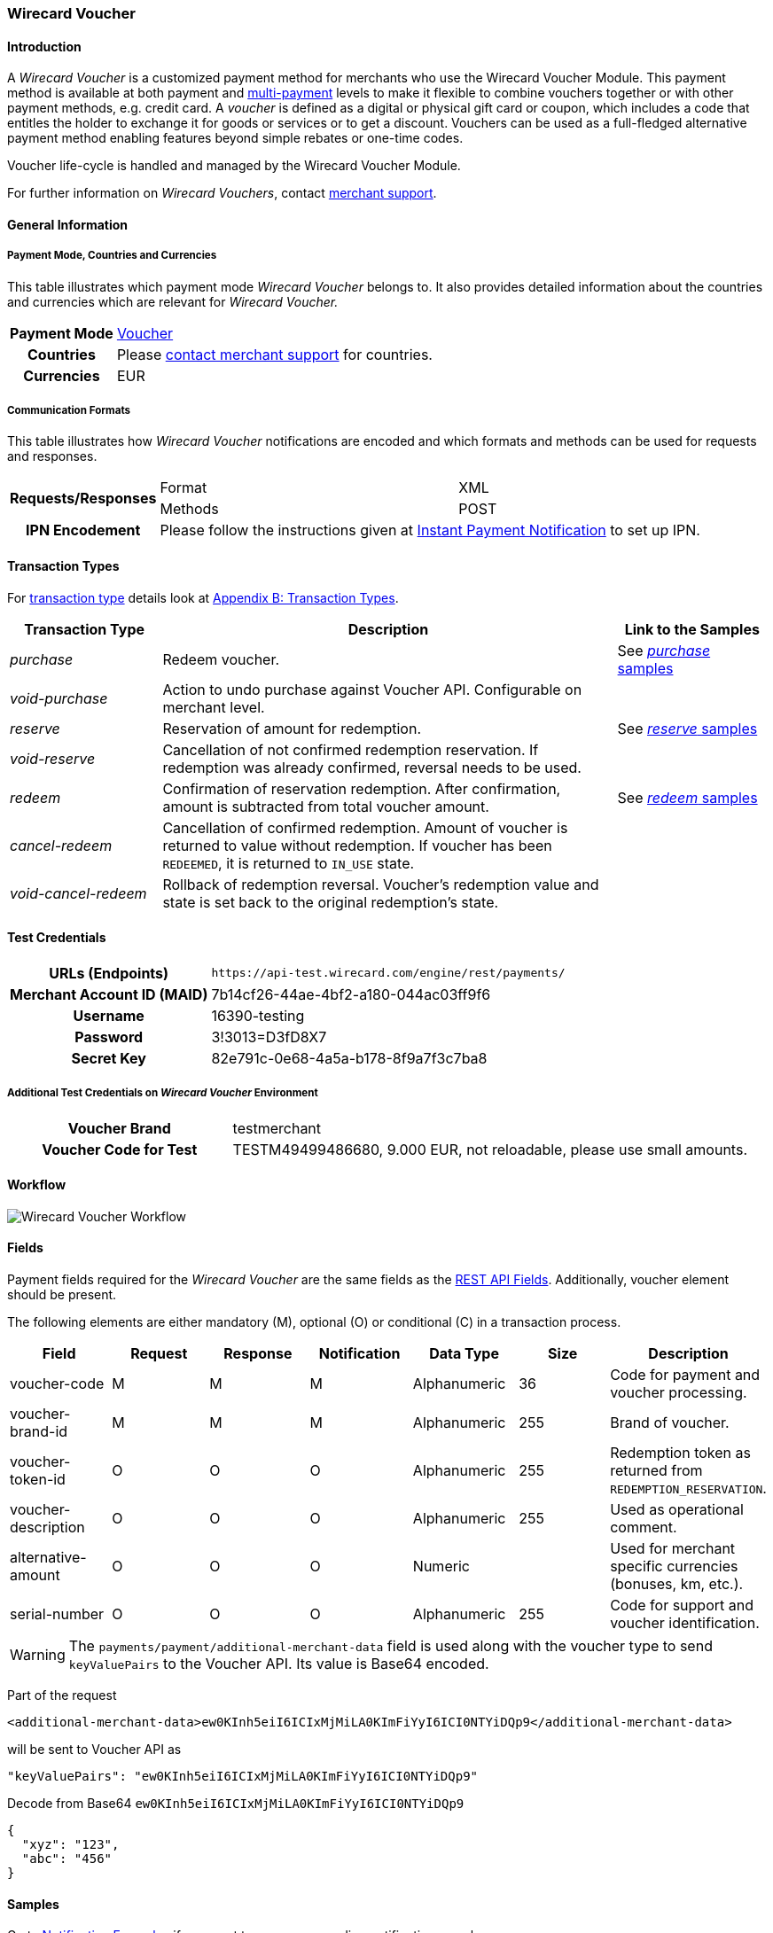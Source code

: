 [#WirecardVoucher]
=== Wirecard Voucher

[#WirecardVoucher_Introduction]
==== Introduction

A _Wirecard Voucher_ is a customized payment method for merchants who use
the Wirecard Voucher Module. This payment method is available at both
payment and <<MultiPaymentApi, multi-payment>> levels
to make it flexible to combine vouchers together or with other payment
methods, e.g. credit card. A _voucher_ is defined as a digital or physical
gift card or coupon, which includes a code that entitles the holder to
exchange it for goods or services or to get a discount. Vouchers can be
used as a full-fledged alternative payment method enabling features
beyond simple rebates or one-time codes. 

Voucher life-cycle is handled and managed by the Wirecard Voucher Module.

For further information on _Wirecard Vouchers_, contact
mailto:support@wirecard.com[merchant support].


[#WirecardVoucher_GeneralInformation]
==== General Information

[#WirecardVoucher_GeneralInformation_PaymentMode]
===== Payment Mode, Countries and Currencies

This table illustrates which payment mode _Wirecard Voucher_ belongs to.
It also provides detailed information about the countries and currencies
which are relevant for _Wirecard Voucher._

[cols="20h, 80"]
|===
| Payment Mode | <<PaymentMethods_PaymentMode_Voucher, Voucher>>
| Countries    | Please <<ContactUs, contact merchant support>> for countries. 
| Currencies   | EUR
|===

[#WirecardVoucher_GeneralInformation_CommunicationFormats]
===== Communication Formats

This table illustrates how _Wirecard Voucher_ notifications are encoded
and which formats and methods can be used for requests and responses.

[cols="20, 40, 40"]
|===
.2+h| Requests/Responses | Format  | XML
                         | Methods | POST

h|IPN Encodement       2+| Please follow the instructions given at <<GeneralPlatformFeatures_IPN, Instant Payment Notification>> to set up IPN.
|===


[#WirecardVoucher_TransactionTypes]
==== Transaction Types

For <<Glossary_TransactionType, transaction type>> details look at <<AppendixB, Appendix B: Transaction Types>>.

[cols="20e, 60, 20"]
|===
| Transaction Type | Description | Link to the Samples

| purchase | Redeem voucher. |See <<WirecardVoucher_Samples_Purchase, _purchase_ samples>>
| void-purchase |Action to undo purchase against Voucher API.
Configurable on merchant level. | 
| reserve | Reservation of amount for redemption. | See <<WirecardVoucher_Samples_Reserve, _reserve_ samples>>
| void-reserve | Cancellation of not confirmed redemption reservation.
If redemption was already confirmed, reversal needs to be used. | 
| redeem | Confirmation of reservation redemption. After confirmation,
amount is subtracted from total voucher amount. |See <<WirecardVoucher_Samples_Redeem, _redeem_ samples>>
| cancel-redeem | Cancellation of confirmed redemption. Amount of
voucher is returned to value without redemption. If voucher has been
``REDEEMED``, it is returned to ``IN_USE`` state. | 
| void-cancel-redeem | Rollback of redemption reversal. Voucher's
redemption value and state is set back to the original redemption's state. | 
|===


[#WirecardVoucher_TestCredentials]
==== Test Credentials

[cols="30h, 70"]
|===
| URLs (Endpoints) | ``\https://api-test.wirecard.com/engine/rest/payments/``
| Merchant Account ID (MAID) | 7b14cf26-44ae-4bf2-a180-044ac03ff9f6
| Username         | 16390-testing
| Password         | 3!3013=D3fD8X7
| Secret Key       | 82e791c-0e68-4a5a-b178-8f9a7f3c7ba8
|===

[#WirecardVoucher_TestCredentials_AdditionalTestCredentials]
===== Additional Test Credentials on _Wirecard Voucher_ Environment

[cols="30h, 70"]
|===
| Voucher Brand | testmerchant
| Voucher Code for Test | TESTM49499486680, 9.000 EUR, not reloadable, please use small amounts.
|===

[#WirecardVoucher_Workflow]
==== Workflow

image::images/11-37-wirecard-voucher/WirecardVoucher_Workflow.png[Wirecard Voucher Workflow]

[#WirecardVoucher_Fields]
==== Fields

Payment fields required for the _Wirecard Voucher_ are the same fields as
the <<RestApi_Fields, REST API Fields>>. Additionally, voucher element should
be present.

The following elements are either mandatory (M), optional (O) or
conditional \(C) in a transaction process.

[cols="v,,,,,,"]
|===
| Field               | Request | Response | Notification | Data Type    | Size | Description

| voucher-code        | M       | M        | M            | Alphanumeric | 36   | Code for payment and voucher processing.
| voucher-brand-id    | M       | M        | M            | Alphanumeric | 255  | Brand of voucher.
| voucher-token-id    | O       | O        | O            | Alphanumeric | 255  | Redemption token as returned from ``REDEMPTION_RESERVATION``.
| voucher-description | O       | O        | O            | Alphanumeric | 255  | Used as operational comment.
| alternative-amount  | O       | O        | O            | Numeric      |      | Used for merchant specific currencies (bonuses, km, etc.).
| serial-number       | O       | O        | O            | Alphanumeric | 255  | Code for support and voucher identification.
|===

WARNING: The ``payments/payment/additional-merchant-data``
field is used along with the voucher type to send ``keyValuePairs`` to the
Voucher API. Its value is Base64 encoded.

Part of the request

[source,xml]
----
<additional-merchant-data>ew0KInh5eiI6ICIxMjMiLA0KImFiYyI6ICI0NTYiDQp9</additional-merchant-data>
----

will be sent to Voucher API as

[source]
----
"keyValuePairs": "ew0KInh5eiI6ICIxMjMiLA0KImFiYyI6ICI0NTYiDQp9"
----

Decode from Base64 ``ew0KInh5eiI6ICIxMjMiLA0KImFiYyI6ICI0NTYiDQp9``

[source,json]
----
{
  "xyz": "123",
  "abc": "456"
}
----

[#WirecardVoucher_Samples]
==== Samples

Go to <<GeneralPlatformFeatures_IPN_NotificationExamples, Notification Examples>> if you want
to see corresponding notification samples.

[#WirecardVoucher_Samples_Purchase]
===== _purchase_

.XML purchase Request (Successful)

[source,xml]
----
<?xml version="1.0" encoding="utf-8" standalone="yes"?>
<payment xmlns="http://www.elastic-payments.com/schema/payment">
	<merchant-account-id>7b14cf26-44ae-4bf2-a180-044ac03ff9f6</merchant-account-id>
	<request-id>{{$guid}}</request-id>
	<transaction-type>purchase</transaction-type>
	<requested-amount currency="EUR">1.25</requested-amount>
	<payment-methods>
		<payment-method name="voucher" />
	</payment-methods>
	<voucher>
		<voucher-code>TESTM49499486680</voucher-code>
		<voucher-brand-id>testmerchant</voucher-brand-id>
		<voucher-description>This is Voucher Description</voucher-description>
	</voucher>
</payment>
----

.XML purchase Response (Successful)

[source,xml]
----
<?xml version="1.0" encoding="utf-8" standalone="yes"?>
<payment xmlns="http://www.elastic-payments.com/schema/payment" xmlns:ns2="http://www.elastic-payments.com/schema/epa/transaction" self="https://api-test.wirecard.com:443/engine/rest/merchants/7b14cf26-44ae-4bf2-a180-044ac03ff9f6/payments/d424b4b8-c189-4f7f-b24b-912d35632924">
    <merchant-account-id ref="https://api-test.wirecard.com:443/engine/rest/config/merchants/7b14cf26-44ae-4bf2-a180-044ac03ff9f6">7b14cf26-44ae-4bf2-a180-044ac03ff9f6</merchant-account-id>
    <transaction-id>d424b4b8-c189-4f7f-b24b-912d35632924</transaction-id>
    <request-id>826a358c-ff21-4eb8-8150-dd14ba4c2263</request-id>
    <transaction-type>purchase</transaction-type>
    <transaction-state>success</transaction-state>
    <completion-time-stamp>2018-07-05T07:36:06.000Z</completion-time-stamp>
    <statuses>
        <status code="201.0000" description="voucher:The resource was successfully created." severity="information" />
    </statuses>
    <requested-amount currency="EUR">1.25</requested-amount>
    <payment-methods>
        <payment-method name="voucher" />
    </payment-methods>
    <voucher>
        <voucher-code>TE******80</voucher-code>
        <voucher-brand-id>testmerchant</voucher-brand-id>
        <voucher-token-id>e7222p70eta48ck8lidnrcsgto</voucher-token-id>
        <voucher-description>This is Voucher Description</voucher-description>
    </voucher>
    <provider-account-id>0000003173E1F10E</provider-account-id>
</payment>
----

.XML void-purchase Request (Successful)

[source,xml]
----
<?xml version="1.0" encoding="utf-8" standalone="yes"?>
<payment xmlns="http://www.elastic-payments.com/schema/payment">
	<request-id>{{$guid}}</request-id>
	<transaction-type>void-purchase</transaction-type>
	<parent-transaction-id>$transaction-id-from-purchase-response</parent-transaction-id>
</payment>
----

.XML void-purchase Response (Successful)

[source,xml]
----
<?xml version="1.0" encoding="utf-8" standalone="yes"?>
<payment xmlns="http://www.elastic-payments.com/schema/payment" xmlns:ns2="http://www.elastic-payments.com/schema/epa/transaction" self="https://api-test.wirecard.com:443/engine/rest/merchants/7b14cf26-44ae-4bf2-a180-044ac03ff9f6/payments/1c4ba465-400a-4366-bf39-d0cae16aa2fa">
    <merchant-account-id ref="https://api-test.wirecard.com:443/engine/rest/config/merchants/7b14cf26-44ae-4bf2-a180-044ac03ff9f6">7b14cf26-44ae-4bf2-a180-044ac03ff9f6</merchant-account-id>
    <transaction-id>1c4ba465-400a-4366-bf39-d0cae16aa2fa</transaction-id>
    <request-id>8eb23e9a-61e8-4bd5-8a9d-7faa9edb54b7</request-id>
    <transaction-type>void-purchase</transaction-type>
    <transaction-state>success</transaction-state>
    <completion-time-stamp>2018-07-05T07:36:59.000Z</completion-time-stamp>
    <statuses>
        <status code="201.0000" description="voucher:The resource was successfully created." severity="information" />
    </statuses>
    <requested-amount currency="EUR">1.25</requested-amount>
    <parent-transaction-id>d424b4b8-c189-4f7f-b24b-912d35632924</parent-transaction-id>
    <payment-methods>
        <payment-method name="voucher" />
    </payment-methods>
    <parent-transaction-amount currency="EUR">1.250000</parent-transaction-amount>
    <api-id>elastic-api</api-id>
    <voucher>
        <voucher-code>TE******80</voucher-code>
        <voucher-brand-id>testmerchant</voucher-brand-id>
        <voucher-token-id>e7222p70eta48ck8lidnrcsgto</voucher-token-id>
        <voucher-description>This is Voucher Description</voucher-description>
    </voucher>
    <provider-account-id>0000003173E1F10E</provider-account-id>
</payment>
----

[#WirecardVoucher_Samples_Reserve]
===== _reserve_

.XML reserve Request (Successful)

[source,xml]
----
<?xml version="1.0" encoding="utf-8" standalone="yes"?>
<payment xmlns="http://www.elastic-payments.com/schema/payment">
	<merchant-account-id>7b14cf26-44ae-4bf2-a180-044ac03ff9f6</merchant-account-id>
	<request-id>${{guid}}</request-id>
	<transaction-type>reserve</transaction-type>
	<requested-amount currency="EUR">0.25</requested-amount>
	<payment-methods>
		<payment-method name="voucher" />
	</payment-methods>
	<voucher>
		<voucher-code>TESTM49499486680</voucher-code>
		<voucher-brand-id>testmerchant</voucher-brand-id>
		<voucher-description>This is Voucher Description</voucher-description>
	</voucher>
</payment>
----

.XML reserve Response (Successful)

[source,xml]
----
<?xml version="1.0" encoding="utf-8" standalone="yes"?>
<payment xmlns="http://www.elastic-payments.com/schema/payment" xmlns:ns2="http://www.elastic-payments.com/schema/epa/transaction" self="https://api-test.wirecard.com:443/engine/rest/merchants/7b14cf26-44ae-4bf2-a180-044ac03ff9f6/payments/7c4d1dc7-d439-44a1-83b7-90b8678afe76">
    <merchant-account-id ref="https://api-test.wirecard.com:443/engine/rest/config/merchants/7b14cf26-44ae-4bf2-a180-044ac03ff9f6">7b14cf26-44ae-4bf2-a180-044ac03ff9f6</merchant-account-id>
    <transaction-id>7c4d1dc7-d439-44a1-83b7-90b8678afe76</transaction-id>
    <request-id>175215cb-00f0-42a5-9471-4b7bd17cb554</request-id>
    <transaction-type>reserve</transaction-type>
    <transaction-state>success</transaction-state>
    <completion-time-stamp>2018-07-05T07:38:52.000Z</completion-time-stamp>
    <statuses>
        <status code="201.0000" description="voucher:The resource was successfully created." severity="information" />
    </statuses>
    <requested-amount currency="EUR">0.25</requested-amount>
    <payment-methods>
        <payment-method name="voucher" />
    </payment-methods>
    <voucher>
        <voucher-code>TE******80</voucher-code>
        <voucher-brand-id>testmerchant</voucher-brand-id>
        <voucher-token-id>4q1mlejfi3g1g5uaplmekdt2tg</voucher-token-id>
        <voucher-description>This is Voucher Description</voucher-description>
    </voucher>
    <provider-account-id>0000003173E1F10E</provider-account-id>
</payment>
----

.XML void-reserve Request (Successful)

[source,xml]
----
<?xml version="1.0" encoding="utf-8" standalone="yes"?>
<payment xmlns="http://www.elastic-payments.com/schema/payment">
	<request-id>{{$guid}}</request-id>
	<transaction-type>void-reserve</transaction-type>
	<parent-transaction-id>$transaction-id-from-reserve-response</parent-transaction-id>
</payment>
----

.XML void-reserve Response (Successful)

[source,xml]
----
<?xml version="1.0" encoding="utf-8" standalone="yes"?>
<payment xmlns="http://www.elastic-payments.com/schema/payment" xmlns:ns2="http://www.elastic-payments.com/schema/epa/transaction" self="https://api-test.wirecard.com:443/engine/rest/merchants/7b14cf26-44ae-4bf2-a180-044ac03ff9f6/payments/1fcf2f9f-47df-4301-8c45-51d9085aca53">
    <merchant-account-id ref="https://api-test.wirecard.com:443/engine/rest/config/merchants/7b14cf26-44ae-4bf2-a180-044ac03ff9f6">7b14cf26-44ae-4bf2-a180-044ac03ff9f6</merchant-account-id>
    <transaction-id>1fcf2f9f-47df-4301-8c45-51d9085aca53</transaction-id>
    <request-id>6c517309-1b74-44a8-8b6f-19ed50c0cb8b</request-id>
    <transaction-type>void-reserve</transaction-type>
    <transaction-state>success</transaction-state>
    <completion-time-stamp>2018-07-09T10:19:37.000Z</completion-time-stamp>
    <statuses>
        <status code="201.0000" description="voucher:The resource was successfully created." severity="information" />
    </statuses>
    <requested-amount currency="EUR">0.25</requested-amount>
    <parent-transaction-id>83666ab6-cb2d-47eb-9112-8916008a1059</parent-transaction-id>
    <payment-methods>
        <payment-method name="voucher" />
    </payment-methods>
    <parent-transaction-amount currency="EUR">0.250000</parent-transaction-amount>
    <api-id>elastic-api</api-id>
    <voucher>
        <voucher-code>TE******80</voucher-code>
        <voucher-brand-id>testmerchant</voucher-brand-id>
        <voucher-token-id>rk0rdd9qj80r8ch2tlmf8kn3g0</voucher-token-id>
        <voucher-description>This is Voucher Description</voucher-description>
    </voucher>
    <provider-account-id>0000003173E1F10E</provider-account-id>
</payment>
----

[#WirecardVoucher_Samples_Redeem]
===== _redeem_

.XML redeem Request (Successful)

[source,xml]
----
<?xml version="1.0" encoding="utf-8" standalone="yes"?>
<payment xmlns="http://www.elastic-payments.com/schema/payment">
	<merchant-account-id>7b14cf26-44ae-4bf2-a180-044ac03ff9f6</merchant-account-id>
	<request-id>${{guid}}</request-id>
	<transaction-type>redeem</transaction-type>
	<requested-amount currency="EUR">0.25</requested-amount>
	<payment-methods>
		<payment-method name="voucher" />
	</payment-methods>
	<voucher>
		<voucher-code>TESTM49499486680</voucher-code>
		<voucher-brand-id>testmerchant</voucher-brand-id>
		<voucher-description>This is Voucher Description</voucher-description>
		<voucher-token-id>$from-successful-reserve-response</voucher-token-id>
	</voucher>
</payment>
----

.XML redeem Response (Successful)

[source,xml]
----
<?xml version="1.0" encoding="utf-8" standalone="yes"?>
<payment xmlns="http://www.elastic-payments.com/schema/payment" xmlns:ns2="http://www.elastic-payments.com/schema/epa/transaction" self="https://api-test.wirecard.com:443/engine/rest/merchants/7b14cf26-44ae-4bf2-a180-044ac03ff9f6/payments/2bf67fc0-a137-4e3e-b149-b5bbc958ecc6">
    <merchant-account-id ref="https://api-test.wirecard.com:443/engine/rest/config/merchants/7b14cf26-44ae-4bf2-a180-044ac03ff9f6">7b14cf26-44ae-4bf2-a180-044ac03ff9f6</merchant-account-id>
    <transaction-id>2bf67fc0-a137-4e3e-b149-b5bbc958ecc6</transaction-id>
    <request-id>30232dda-6a16-400d-8e91-e6d1754b227b</request-id>
    <transaction-type>redeem</transaction-type>
    <transaction-state>success</transaction-state>
    <completion-time-stamp>2018-07-05T07:40:06.000Z</completion-time-stamp>
    <statuses>
        <status code="201.0000" description="voucher:The resource was successfully created." severity="information" />
    </statuses>
    <requested-amount currency="EUR">0.25</requested-amount>
    <payment-methods>
        <payment-method name="voucher" />
    </payment-methods>
    <voucher>
        <voucher-code>TE******80</voucher-code>
        <voucher-brand-id>testmerchant</voucher-brand-id>
        <voucher-token-id>4q1mlejfi3g1g5uaplmekdt2tg</voucher-token-id>
        <voucher-description>This is Voucher Description</voucher-description>
    </voucher>
    <provider-account-id>0000003173E1F10E</provider-account-id>
</payment>
----

.XML cancel-redeem Request (Successful)

[source,xml]
----
<?xml version="1.0" encoding="utf-8" standalone="yes"?>
<payment xmlns="http://www.elastic-payments.com/schema/payment">
	<merchant-account-id>7b14cf26-44ae-4bf2-a180-044ac03ff9f6</merchant-account-id>
	<request-id>{{$guid}}</request-id>
	<transaction-type>cancel-redeem</transaction-type>
	<parent-transaction-id>$from-redeem-response</parent-transaction-id>
</payment>
----

.XML cancel-redeem Response (Successful)

[source,xml]
----
<?xml version="1.0" encoding="utf-8" standalone="yes"?>
<payment xmlns="http://www.elastic-payments.com/schema/payment" xmlns:ns2="http://www.elastic-payments.com/schema/epa/transaction" self="https://api-test.wirecard.com:443/engine/rest/merchants/7b14cf26-44ae-4bf2-a180-044ac03ff9f6/payments/75bd223e-ab98-40da-83d1-918aa4e7e210">
    <merchant-account-id ref="https://api-test.wirecard.com:443/engine/rest/config/merchants/7b14cf26-44ae-4bf2-a180-044ac03ff9f6">7b14cf26-44ae-4bf2-a180-044ac03ff9f6</merchant-account-id>
    <transaction-id>75bd223e-ab98-40da-83d1-918aa4e7e210</transaction-id>
    <request-id>bfd442bb-5b86-44b1-bfb8-34e579aff23d</request-id>
    <transaction-type>cancel-redeem</transaction-type>
    <transaction-state>success</transaction-state>
    <completion-time-stamp>2018-07-05T07:41:28.000Z</completion-time-stamp>
    <statuses>
        <status code="201.0000" description="voucher:The resource was successfully created." severity="information" />
    </statuses>
    <requested-amount currency="EUR">0.25</requested-amount>
    <parent-transaction-id>2bf67fc0-a137-4e3e-b149-b5bbc958ecc6</parent-transaction-id>
    <payment-methods>
        <payment-method name="voucher" />
    </payment-methods>
    <parent-transaction-amount currency="EUR">0.250000</parent-transaction-amount>
    <api-id>elastic-api</api-id>
    <voucher>
        <voucher-code>TE******80</voucher-code>
        <voucher-brand-id>testmerchant</voucher-brand-id>
        <voucher-token-id>4q1mlejfi3g1g5uaplmekdt2tg</voucher-token-id>
        <voucher-description>This is Voucher Description</voucher-description>
    </voucher>
    <provider-account-id>0000003173E1F10E</provider-account-id>
</payment>
----

.XML void-cancel-redeem Request (Successful)

[source,xml]
----
<?xml version="1.0" encoding="utf-8" standalone="yes"?>
<payment xmlns="http://www.elastic-payments.com/schema/payment">
	<merchant-account-id>7b14cf26-44ae-4bf2-a180-044ac03ff9f6</merchant-account-id>
	<request-id>${{guid}}</request-id>
	<transaction-type>void-cancel-redeem</transaction-type>
	<parent-transaction-id>$from-cancel-redeem-response</parent-transaction-id>
</payment>
----

.XML void-cancel-redeem Response (Successful)

[source,xml]
----
<?xml version="1.0" encoding="utf-8" standalone="yes"?>
<payment xmlns="http://www.elastic-payments.com/schema/payment" xmlns:ns2="http://www.elastic-payments.com/schema/epa/transaction" self="https://api-test.wirecard.com:443/engine/rest/merchants/7b14cf26-44ae-4bf2-a180-044ac03ff9f6/payments/11a3ce39-7d55-47a8-ae82-9103fc378878">
    <merchant-account-id ref="https://api-test.wirecard.com:443/engine/rest/config/merchants/7b14cf26-44ae-4bf2-a180-044ac03ff9f6">7b14cf26-44ae-4bf2-a180-044ac03ff9f6</merchant-account-id>
    <transaction-id>11a3ce39-7d55-47a8-ae82-9103fc378878</transaction-id>
    <request-id>cc0f56c5-e6ce-4bbc-9c9f-dc9f9da2e9d7</request-id>
    <transaction-type>void-cancel-redeem</transaction-type>
    <transaction-state>success</transaction-state>
    <completion-time-stamp>2018-07-05T07:42:09.000Z</completion-time-stamp>
    <statuses>
        <status code="201.0000" description="voucher:The resource was successfully created." severity="information" />
    </statuses>
    <requested-amount currency="EUR">0.25</requested-amount>
    <parent-transaction-id>75bd223e-ab98-40da-83d1-918aa4e7e210</parent-transaction-id>
    <payment-methods>
        <payment-method name="voucher" />
    </payment-methods>
    <parent-transaction-amount currency="EUR">0.250000</parent-transaction-amount>
    <api-id>elastic-api</api-id>
    <voucher>
        <voucher-code>TE******80</voucher-code>
        <voucher-brand-id>testmerchant</voucher-brand-id>
        <voucher-token-id>4q1mlejfi3g1g5uaplmekdt2tg</voucher-token-id>
        <voucher-description>This is Voucher Description</voucher-description>
    </voucher>
    <provider-account-id>0000003173E1F10E</provider-account-id>
</payment>
----
